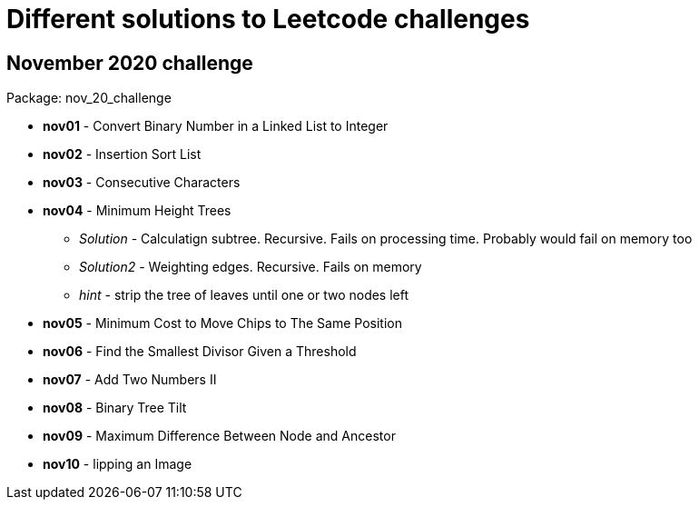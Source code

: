 = Different solutions to Leetcode challenges

== November 2020 challenge
Package: nov_20_challenge

* **nov01** - Convert Binary Number in a Linked List to Integer
* **nov02** - Insertion Sort List
* **nov03** - Consecutive Characters
* **nov04** - Minimum Height Trees
** _Solution_ - Calculatign subtree. Recursive. Fails on processing time. Probably would fail on memory too
** _Solution2_ - Weighting edges. Recursive. Fails on memory
** _hint_ - strip the tree of leaves until one or two nodes left
* **nov05** - Minimum Cost to Move Chips to The Same Position
* **nov06** - Find the Smallest Divisor Given a Threshold
* **nov07** - Add Two Numbers II
* **nov08** - Binary Tree Tilt
* **nov09** - Maximum Difference Between Node and Ancestor
* **nov10** - lipping an Image